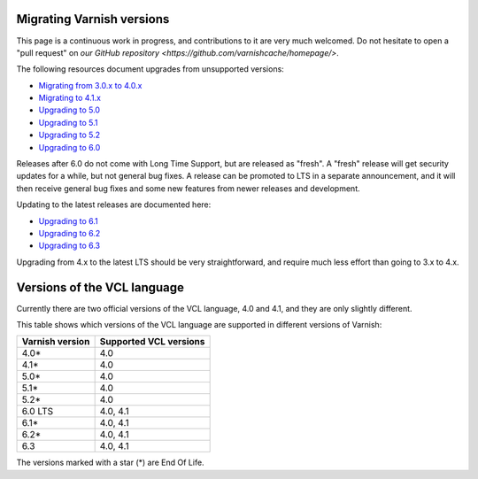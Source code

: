 .. _migration:

Migrating Varnish versions
==========================

This page is a continuous work in progress, and contributions to it
are very much welcomed. Do not hesitate to open a "pull request" on
`our GitHub repository <https://github.com/varnishcache/homepage/>`.

The following resources document upgrades from unsupported versions:

* `Migrating from 3.0.x to 4.0.x
  </docs/4.1/whats-new/upgrade-4.0.html>`_
* `Migrating to 4.1.x </docs/4.1/whats-new/upgrading.html>`_
* `Upgrading to 5.0 </docs/6.0/whats-new/upgrading-5.0.html>`_
* `Upgrading to 5.1 </docs/6.0/whats-new/upgrading-5.1.html>`_
* `Upgrading to 5.2 </docs/6.0/whats-new/upgrading-5.2.html>`_
* `Upgrading to 6.0 </docs/6.0/whats-new/upgrading-6.0.html>`_

Releases after 6.0 do not come with Long Time Support, but are
released as "fresh". A "fresh" release will get security updates for a
while, but not general bug fixes. A release can be promoted to LTS in
a separate announcement, and it will then receive general bug fixes
and some new features from newer releases and development.

Updating to the latest releases are documented here:

* `Upgrading to 6.1 </docs/trunk/whats-new/upgrading-6.1.html>`_
* `Upgrading to 6.2 </docs/trunk/whats-new/upgrading-6.2.html>`_
* `Upgrading to 6.3 </docs/trunk/whats-new/upgrading-6.3.html>`_

Upgrading from 4.x to the latest LTS should be very straightforward,
and require much less effort than going to 3.x to 4.x.

Versions of the VCL language
============================

Currently there are two official versions of the VCL language, 4.0 and
4.1, and they are only slightly different.

This table shows which versions of the VCL language are supported in
different versions of Varnish:

=============== ======================
Varnish version Supported VCL versions
=============== ======================
4.0*            4.0
4.1*            4.0
5.0*            4.0
5.1*            4.0
5.2*            4.0
6.0 LTS         4.0, 4.1
6.1*            4.0, 4.1
6.2*            4.0, 4.1
6.3             4.0, 4.1
=============== ======================

The versions marked with a star (*) are End Of Life.
